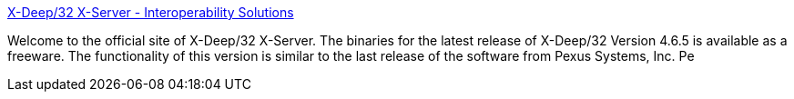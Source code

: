 :jbake-type: post
:jbake-status: published
:jbake-title: X-Deep/32 X-Server - Interoperability Solutions
:jbake-tags: client,freeware,software,unix,windows,_mois_sept.,_année_2004
:jbake-date: 2004-09-20
:jbake-depth: ../
:jbake-uri: shaarli/1095681382000.adoc
:jbake-source: https://nicolas-delsaux.hd.free.fr/Shaarli?searchterm=http%3A%2F%2Fwww.pexus.com%2F&searchtags=client+freeware+software+unix+windows+_mois_sept.+_ann%C3%A9e_2004
:jbake-style: shaarli

http://www.pexus.com/[X-Deep/32 X-Server - Interoperability Solutions]

Welcome to the official site of X-Deep/32 X-Server. The binaries for the latest release of X-Deep/32 Version 4.6.5 is available as a freeware. The functionality of this version is similar to the last release of the software from Pexus Systems, Inc. Pe
